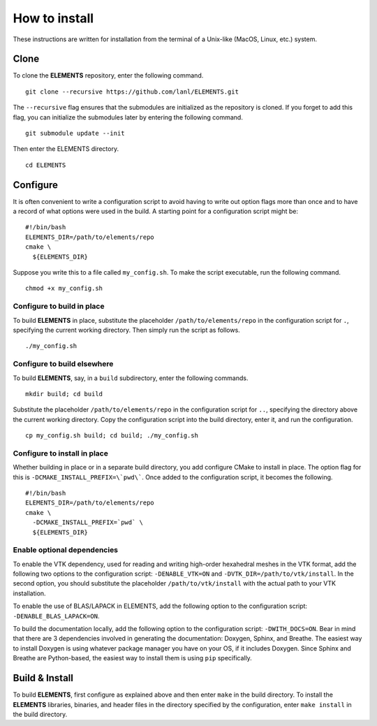 How to install
==============
These instructions are written for installation from the terminal of a Unix-like (MacOS, Linux, etc.) system.


Clone
-----
To clone the **ELEMENTS** repository, enter the following command. ::

  git clone --recursive https://github.com/lanl/ELEMENTS.git

The ``--recursive`` flag ensures that the submodules are initialized as the repository is cloned.
If you forget to add this flag, you can initialize the submodules later by entering the following command. ::

  git submodule update --init

Then enter the ELEMENTS directory. ::

  cd ELEMENTS


Configure
---------
It is often convenient to write a configuration script to avoid having to write out option flags more than once and to have a record of what options were used in the build.
A starting point for a configuration script might be::

  #!/bin/bash
  ELEMENTS_DIR=/path/to/elements/repo
  cmake \
    ${ELEMENTS_DIR}

Suppose you write this to a file called ``my_config.sh``.
To make the script executable, run the following command. ::

  chmod +x my_config.sh

Configure to build in place
^^^^^^^^^^^^^^^^^^^^^^^^^^^
To build **ELEMENTS** in place, substitute the placeholder ``/path/to/elements/repo`` in the configuration script for ``.``, specifying the current working directory. 
Then simply run the script as follows. ::

  ./my_config.sh

Configure to build elsewhere
^^^^^^^^^^^^^^^^^^^^^^^^^^^^
To build **ELEMENTS**, say, in a ``build`` subdirectory, enter the following commands. ::
  
  mkdir build; cd build

Substitute the placeholder ``/path/to/elements/repo`` in the configuration script for ``..``, specifying the directory above the current working directory. 
Copy the configuration script into the build directory, enter it, and run the configuration. ::

  cp my_config.sh build; cd build; ./my_config.sh

Configure to install in place
^^^^^^^^^^^^^^^^^^^^^^^^^^^^^
Whether building in place or in a separate build directory, you add configure CMake to install in place.
The option flag for this is ``-DCMAKE_INSTALL_PREFIX=\`pwd\```.
Once added to the configuration script, it becomes the following. ::

  #!/bin/bash
  ELEMENTS_DIR=/path/to/elements/repo
  cmake \
    -DCMAKE_INSTALL_PREFIX=`pwd` \
    ${ELEMENTS_DIR}

Enable optional dependencies
^^^^^^^^^^^^^^^^^^^^^^^^^^^^
To enable the VTK dependency, used for reading and writing high-order hexahedral meshes in the VTK format, add the following two options to the configuration script: ``-DENABLE_VTK=ON`` and ``-DVTK_DIR=/path/to/vtk/install``.
In the second option, you should substitute the placeholder ``/path/to/vtk/install`` with the actual path to your VTK installation.

To enable the use of BLAS/LAPACK in ELEMENTS, add the following option to the configuration script: ``-DENABLE_BLAS_LAPACK=ON``.

To build the documentation locally, add the following option to the configuration script: ``-DWITH_DOCS=ON``. 
Bear in mind that there are 3 dependencies involved in generating the documentation: Doxygen, Sphinx, and Breathe.
The easiest way to install Doxygen is using whatever package manager you have on your OS, if it includes Doxygen.
Since Sphinx and Breathe are Python-based, the easiest way to install them is using ``pip`` specifically.


Build & Install
---------------
To build **ELEMENTS**, first configure as explained above and then enter ``make`` in the build directory.
To install the **ELEMENTS** libraries, binaries, and header files in the directory specified by the configuration, enter ``make install`` in the build directory.
